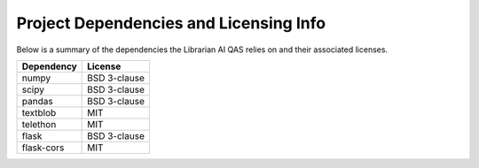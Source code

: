 Project Dependencies and Licensing Info
=======================================

Below is a summary of the dependencies the Librarian AI QAS relies on and their
associated licenses.

+------------+--------------+
| Dependency | License      |
+============+==============+
| numpy      | BSD 3-clause |
+------------+--------------+
| scipy      | BSD 3-clause |
+------------+--------------+
| pandas     | BSD 3-clause |
+------------+--------------+
| textblob   | MIT          |
+------------+--------------+
| telethon   | MIT          |
+------------+--------------+
| flask      | BSD 3-clause |
+------------+--------------+
| flask-cors | MIT          |
+------------+--------------+
